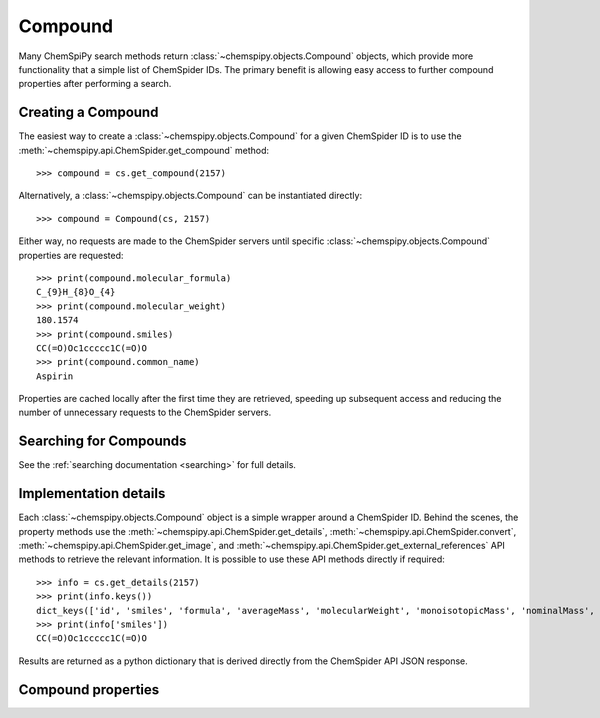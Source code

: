 .. _compound:

Compound
========

Many ChemSpiPy search methods return :class:`~chemspipy.objects.Compound` objects, which provide more functionality that
a simple list of ChemSpider IDs. The primary benefit is allowing easy access to further compound properties after
performing a search.

Creating a Compound
-------------------

The easiest way to create a :class:`~chemspipy.objects.Compound` for a given ChemSpider ID is to use the
:meth:`~chemspipy.api.ChemSpider.get_compound` method::

    >>> compound = cs.get_compound(2157)

Alternatively, a :class:`~chemspipy.objects.Compound` can be instantiated directly::

    >>> compound = Compound(cs, 2157)

Either way, no requests are made to the ChemSpider servers until specific :class:`~chemspipy.objects.Compound`
properties are requested::

    >>> print(compound.molecular_formula)
    C_{9}H_{8}O_{4}
    >>> print(compound.molecular_weight)
    180.1574
    >>> print(compound.smiles)
    CC(=O)Oc1ccccc1C(=O)O
    >>> print(compound.common_name)
    Aspirin

Properties are cached locally after the first time they are retrieved, speeding up subsequent access and reducing the
number of unnecessary requests to the ChemSpider servers.

Searching for Compounds
-----------------------

See the :ref:`searching documentation <searching>` for full details.

Implementation details
----------------------

Each :class:`~chemspipy.objects.Compound` object is a simple wrapper around a ChemSpider ID. Behind the scenes, the
property methods use the :meth:`~chemspipy.api.ChemSpider.get_details`, :meth:`~chemspipy.api.ChemSpider.convert`,
:meth:`~chemspipy.api.ChemSpider.get_image`, and :meth:`~chemspipy.api.ChemSpider.get_external_references` API methods
to retrieve the relevant information. It is possible to use these API methods directly if required::

    >>> info = cs.get_details(2157)
    >>> print(info.keys())
    dict_keys(['id', 'smiles', 'formula', 'averageMass', 'molecularWeight', 'monoisotopicMass', 'nominalMass', 'commonName', 'referenceCount', 'dataSourceCount', 'pubMedCount', 'rscCount', 'mol2D', 'mol3D'])
    >>> print(info['smiles'])
    CC(=O)Oc1ccccc1C(=O)O

Results are returned as a python dictionary that is derived directly from the ChemSpider API JSON response.

Compound properties
-------------------

.. class:: chemspipy.objects.Compound
   :noindex:

   .. autoattribute:: record_id
      :noindex:

   .. autoattribute:: image_url
      :noindex:

   .. autoattribute:: molecular_formula
      :noindex:

   .. autoattribute:: inchi
      :noindex:

   .. autoattribute:: inchikey
      :noindex:

   .. autoattribute:: average_mass
      :noindex:

   .. autoattribute:: molecular_weight
      :noindex:

   .. autoattribute:: monoisotopic_mass
      :noindex:

   .. autoattribute:: nominal_mass
      :noindex:

   .. autoattribute:: common_name
      :noindex:

   .. autoattribute:: mol_2d
      :noindex:

   .. autoattribute:: mol_3d
      :noindex:

   .. autoattribute:: image
      :noindex:

   .. autoattribute:: external_references
      :noindex:
